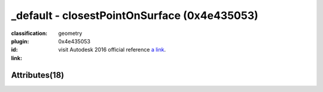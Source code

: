.. index::
    single: closestPointOnSurface
    single: 0x4e435053
    single: category; geometry

_default - closestPointOnSurface (0x4e435053)
=======================================================================================================================================

:classification:
    
    geometry
    

:plugin:
    

:id:
    0x4e435053


:link:
    visit Autodesk 2016 official reference `a link`_.

.. _a link: http://help.autodesk.com/cloudhelp/2016/ENU/Maya-Tech-Docs/Nodes/closestPointOnSurface.html



Attributes(18)
--------------------------------------





.. raw:: html

    <table class="attribute">
        <tbody>
            <tr>
                <th class="attr_name">Long name (short name)</th>
                <th class="attr_type">Type</th>
                <th class="attr_default">Value(Default)</th>
                <th class="attr_minmax">Min/Max</th>
                <th class="attr_flags">Flags</th>
            </tr>
            
            <tr>
                <th colspan="6">extern visible nodes</th>
            </tr>
            
                
    
            <tr class="indent0">
    

                <td class="attr_name" style="text-indent: 0ex;"><h5>frozen (fzn)</h5></td>
                <td class="attr_type">bool</td>
                <td class="attr_value">False ()</td>
                <td class="attr_minmax">0/1</td>
                <td class="attr_flags">['connectable', 'in', 'out', 'storable']</td>
            </tr>


            
                
    
            <tr class="parent indent0 dotted">
    

                <td class="attr_name" style="text-indent: 0ex;"><h5>inPosition (ip)</h5></td>
                <td class="attr_type">double3</td>
                <td class="attr_value">0.0 ()</td>
                <td class="attr_minmax">/</td>
                <td class="attr_flags">['connectable', 'in', 'out', 'storable']</td>
            </tr>


    
                
    
            <tr class="child indent1 dotted">
    

                <td class="attr_name" style="text-indent: 4ex;"><h5>inPositionZ (ipz)</h5></td>
                <td class="attr_type">doubleLinear</td>
                <td class="attr_value">0.0 ()</td>
                <td class="attr_minmax">/</td>
                <td class="attr_flags">['connectable', 'in', 'out', 'storable']</td>
            </tr>


    
                
    
            <tr class="child indent1 dotted">
    

                <td class="attr_name" style="text-indent: 4ex;"><h5>inPositionY (ipy)</h5></td>
                <td class="attr_type">doubleLinear</td>
                <td class="attr_value">0.0 ()</td>
                <td class="attr_minmax">/</td>
                <td class="attr_flags">['connectable', 'in', 'out', 'storable']</td>
            </tr>


    
                
    
            <tr class="child indent1 last">
    

                <td class="attr_name" style="text-indent: 4ex;"><h5>inPositionX (ipx)</h5></td>
                <td class="attr_type">doubleLinear</td>
                <td class="attr_value">0.0 ()</td>
                <td class="attr_minmax">/</td>
                <td class="attr_flags">['connectable', 'in', 'out', 'storable']</td>
            </tr>


    

            
                
    
            <tr class="indent0">
    

                <td class="attr_name" style="text-indent: 0ex;"><h5>inputSurface (is)</h5></td>
                <td class="attr_type"></td>
                <td class="attr_value"> ()</td>
                <td class="attr_minmax">/</td>
                <td class="attr_flags">['connectable', 'in', 'out']</td>
            </tr>


            
                
    
            <tr class="parent indent0 dotted">
    

                <td class="attr_name" style="text-indent: 0ex;"><h5>result (r)</h5></td>
                <td class="attr_type">compound</td>
                <td class="attr_value"> ()</td>
                <td class="attr_minmax">/</td>
                <td class="attr_flags">['connectable', 'out']</td>
            </tr>


    
                
    
            <tr class="child indent1 dotted">
    

                <td class="attr_name" style="text-indent: 4ex;"><h5>parameterU (u)</h5></td>
                <td class="attr_type">double</td>
                <td class="attr_value">0.0 ()</td>
                <td class="attr_minmax">/</td>
                <td class="attr_flags">['connectable', 'out']</td>
            </tr>


    
                
    
            <tr class="child indent1 dotted">
    

                <td class="attr_name" style="text-indent: 4ex;"><h5>position (p)</h5></td>
                <td class="attr_type">double3</td>
                <td class="attr_value">0.0 ()</td>
                <td class="attr_minmax">/</td>
                <td class="attr_flags">['connectable', 'out']</td>
            </tr>


    
                
    
            <tr class="child indent2 dotted">
    

                <td class="attr_name" style="text-indent: 8ex;"><h5>positionZ (pz)</h5></td>
                <td class="attr_type">doubleLinear</td>
                <td class="attr_value">0.0 ()</td>
                <td class="attr_minmax">/</td>
                <td class="attr_flags">['connectable', 'out']</td>
            </tr>


    
                
    
            <tr class="child indent2 dotted">
    

                <td class="attr_name" style="text-indent: 8ex;"><h5>positionX (px)</h5></td>
                <td class="attr_type">doubleLinear</td>
                <td class="attr_value">0.0 ()</td>
                <td class="attr_minmax">/</td>
                <td class="attr_flags">['connectable', 'out']</td>
            </tr>


    
                
    
            <tr class="child indent2 last">
    

                <td class="attr_name" style="text-indent: 8ex;"><h5>positionY (py)</h5></td>
                <td class="attr_type">doubleLinear</td>
                <td class="attr_value">0.0 ()</td>
                <td class="attr_minmax">/</td>
                <td class="attr_flags">['connectable', 'out']</td>
            </tr>


    

    
                
    
            <tr class="child indent1 last">
    

                <td class="attr_name" style="text-indent: 4ex;"><h5>parameterV (v)</h5></td>
                <td class="attr_type">double</td>
                <td class="attr_value">0.0 ()</td>
                <td class="attr_minmax">/</td>
                <td class="attr_flags">['connectable', 'out']</td>
            </tr>


    

            
            <tr>
                <th colspan="6">extern hidden nodes</th>
            </tr>
            
                
    
            <tr class="indent0">
    

                <td class="attr_name" style="text-indent: 0ex;"><h5>isHistoricallyInteresting (ihi)</h5></td>
                <td class="attr_type">byte</td>
                <td class="attr_value">True (2)</td>
                <td class="attr_minmax">0/255</td>
                <td class="attr_flags">['connectable', 'in', 'out', 'storable', 'hidden']</td>
            </tr>


            
                
    
            <tr class="indent0">
    

                <td class="attr_name" style="text-indent: 0ex;"><h5>message (msg)</h5></td>
                <td class="attr_type">message</td>
                <td class="attr_value"> ()</td>
                <td class="attr_minmax">/</td>
                <td class="attr_flags">['connectable', 'out', 'hidden']</td>
            </tr>


            
            <tr>
                <th colspan="6">internal nodes</th>
            </tr>
            
                
    
            <tr class="indent0">
    

                <td class="attr_name" style="text-indent: 0ex;"><h5>binMembership (bnm)</h5></td>
                <td class="attr_type"></td>
                <td class="attr_value"> ()</td>
                <td class="attr_minmax">/</td>
                <td class="attr_flags">['storable', 'hidden']</td>
            </tr>


            
                
    
            <tr class="indent0">
    

                <td class="attr_name" style="text-indent: 0ex;"><h5>caching (cch)</h5></td>
                <td class="attr_type">bool</td>
                <td class="attr_value">False ()</td>
                <td class="attr_minmax">0/1</td>
                <td class="attr_flags">['connectable', 'in', 'out', 'storable']</td>
            </tr>


            
                
    
            <tr class="indent0">
    

                <td class="attr_name" style="text-indent: 0ex;"><h5>nodeState (nds)</h5></td>
                <td class="attr_type">enum</td>
                <td class="attr_value">Normal</br>HasNoEffect</br>Blocking</br>Waiting-Normal=8</br>Waiting-HasNoEffect</br>Waiting-Blocking ()</td>
                <td class="attr_minmax">0/10</td>
                <td class="attr_flags">['connectable', 'in', 'out', 'storable']</td>
            </tr>


            
        </tbody>
    </table>
    
